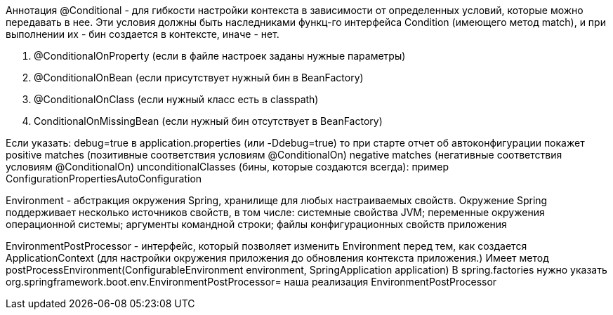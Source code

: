 Аннотация @Conditional - для гибкости настройки контекста в зависимости
от определенных условий, которые можно передавать в нее.
Эти условия должны быть наследниками функц-го интерфейса Condition (имеющего метод match),
и при выполнении их - бин создается в контексте, иначе - нет.

. @ConditionalOnProperty (если в файле настроек заданы нужные параметры)
. @ConditionalOnBean (если присутствует нужный бин в BeanFactory)
. @ConditionalOnClass (если нужный класс есть в classpath)
. ConditionalOnMissingBean (если нужный бин отсутствует в BeanFactory)

Если указать:
debug=true в application.properties
(или -Ddebug=true)
то при старте отчет об автоконфигурации покажет
positive matches (позитивные соответствия условиям @ConditionalOn)
negative matches (негативные соответствия условиям @ConditionalOn)
unconditionalClasses (бины, которые создаются всегда): пример ConfigurationPropertiesAutoConfiguration

Environment - абстракция окружения Spring, хранилище для любых настраиваемых свойств.
Окружение Spring поддерживает несколько источников свойств, в том числе:
системные свойства JVM;
переменные окружения операционной системы;
аргументы командной строки;
файлы конфигурационных свойств приложения

EnvironmentPostProcessor - интерфейс, который позволяет изменить Environment перед тем, как создается ApplicationContext (для настройки окружения приложения до обновления контекста приложения.)
Имеет метод postProcessEnvironment(ConfigurableEnvironment environment, SpringApplication application)
В spring.factories нужно указать org.springframework.boot.env.EnvironmentPostProcessor= наша реализация EnvironmentPostProcessor